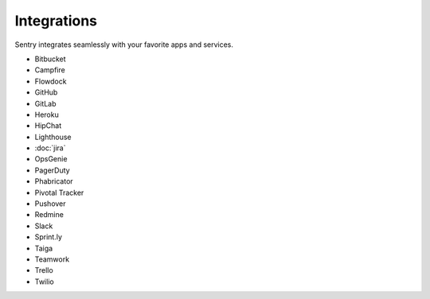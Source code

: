Integrations
============


Sentry integrates seamlessly with your favorite apps and services.

- Bitbucket
- Campfire
- Flowdock
- GitHub
- GitLab
- Heroku
- HipChat
- Lighthouse
- :doc:`jira`
- OpsGenie
- PagerDuty
- Phabricator
- Pivotal Tracker
- Pushover
- Redmine
- Slack
- Sprint.ly
- Taiga
- Teamwork
- Trello
- Twilio
